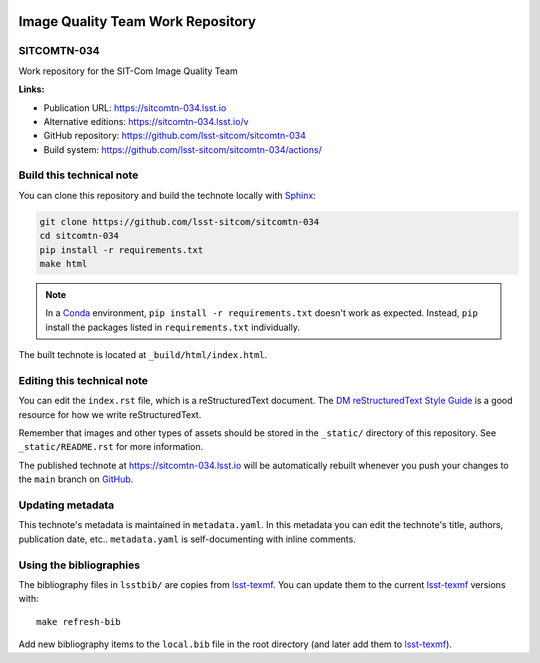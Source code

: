 .. image:: https://img.shields.io/badge/sitcomtn--034-lsst.io-brightgreen.svg
   :target: https://sitcomtn-034.lsst.io
.. image:: https://github.com/lsst-sitcom/sitcomtn-034/workflows/CI/badge.svg
   :target: https://github.com/lsst-sitcom/sitcomtn-034/actions/
..
  Uncomment this section and modify the DOI strings to include a Zenodo DOI badge in the README
  .. image:: https://zenodo.org/badge/doi/10.5281/zenodo.#####.svg
     :target: http://dx.doi.org/10.5281/zenodo.#####

##################################
Image Quality Team Work Repository
##################################

SITCOMTN-034
============

Work repository for the SIT-Com Image Quality Team

**Links:**

- Publication URL: https://sitcomtn-034.lsst.io
- Alternative editions: https://sitcomtn-034.lsst.io/v
- GitHub repository: https://github.com/lsst-sitcom/sitcomtn-034
- Build system: https://github.com/lsst-sitcom/sitcomtn-034/actions/


Build this technical note
=========================

You can clone this repository and build the technote locally with `Sphinx`_:

.. code-block:: bash

   git clone https://github.com/lsst-sitcom/sitcomtn-034
   cd sitcomtn-034
   pip install -r requirements.txt
   make html

.. note::

   In a Conda_ environment, ``pip install -r requirements.txt`` doesn't work as expected.
   Instead, ``pip`` install the packages listed in ``requirements.txt`` individually.

The built technote is located at ``_build/html/index.html``.

Editing this technical note
===========================

You can edit the ``index.rst`` file, which is a reStructuredText document.
The `DM reStructuredText Style Guide`_ is a good resource for how we write reStructuredText.

Remember that images and other types of assets should be stored in the ``_static/`` directory of this repository.
See ``_static/README.rst`` for more information.

The published technote at https://sitcomtn-034.lsst.io will be automatically rebuilt whenever you push your changes to the ``main`` branch on `GitHub <https://github.com/lsst-sitcom/sitcomtn-034>`_.

Updating metadata
=================

This technote's metadata is maintained in ``metadata.yaml``.
In this metadata you can edit the technote's title, authors, publication date, etc..
``metadata.yaml`` is self-documenting with inline comments.

Using the bibliographies
========================

The bibliography files in ``lsstbib/`` are copies from `lsst-texmf`_.
You can update them to the current `lsst-texmf`_ versions with::

   make refresh-bib

Add new bibliography items to the ``local.bib`` file in the root directory (and later add them to `lsst-texmf`_).

.. _Sphinx: http://sphinx-doc.org
.. _DM reStructuredText Style Guide: https://developer.lsst.io/restructuredtext/style.html
.. _this repo: ./index.rst
.. _Conda: http://conda.pydata.org/docs/
.. _lsst-texmf: https://lsst-texmf.lsst.io
